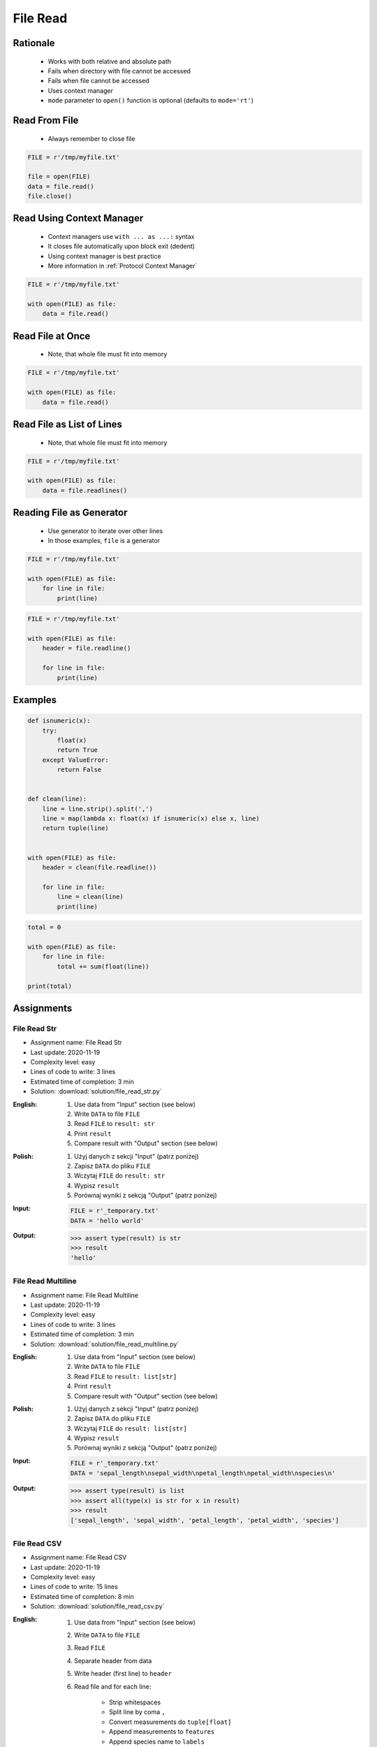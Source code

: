 .. _Files Read:

*********
File Read
*********


Rationale
=========
.. highlights::
    * Works with both relative and absolute path
    * Fails when directory with file cannot be accessed
    * Fails when file cannot be accessed
    * Uses context manager
    * ``mode`` parameter to ``open()`` function is optional (defaults to ``mode='rt'``)


Read From File
==============
.. highlights::
    * Always remember to close file

.. code-block:: python

    FILE = r'/tmp/myfile.txt'

    file = open(FILE)
    data = file.read()
    file.close()


Read Using Context Manager
==========================
.. highlights::
    * Context managers use ``with ... as ...:`` syntax
    * It closes file automatically upon block exit (dedent)
    * Using context manager is best practice
    * More information in :ref:`Protocol Context Manager`

.. code-block:: python

    FILE = r'/tmp/myfile.txt'

    with open(FILE) as file:
        data = file.read()


Read File at Once
=================
.. highlights::
    * Note, that whole file must fit into memory

.. code-block:: python

    FILE = r'/tmp/myfile.txt'

    with open(FILE) as file:
        data = file.read()


Read File as List of Lines
==========================
.. highlights::
    * Note, that whole file must fit into memory

.. code-block:: python

    FILE = r'/tmp/myfile.txt'

    with open(FILE) as file:
        data = file.readlines()

.. code-block:: python
    :caption: Read selected (1-30) lines from file

    FILE = r'/tmp/myfile.txt'

    with open(FILE) as file:
        lines = file.readlines()[1:30]

.. code-block:: python
    :caption: Read selected (1-30) lines from file

    FILE = r'/tmp/myfile.txt'

    with open(FILE) as file:
        for line in file.readlines()[1:30]:
            print(line)

.. code-block:: python
    :caption: Read whole file and split by lines, separate header from content

    FILE = r'/tmp/myfile.txt'

    with open(FILE) as file:
        header, *content = file.readlines()

        for line in content:
            print(line)


Reading File as Generator
=========================
.. highlights::
    * Use generator to iterate over other lines
    * In those examples, ``file`` is a generator

.. code-block:: python

    FILE = r'/tmp/myfile.txt'

    with open(FILE) as file:
        for line in file:
            print(line)

.. code-block:: python

    FILE = r'/tmp/myfile.txt'

    with open(FILE) as file:
        header = file.readline()

        for line in file:
            print(line)


Examples
========
.. code-block:: python

    def isnumeric(x):
        try:
            float(x)
            return True
        except ValueError:
            return False


    def clean(line):
        line = line.strip().split(',')
        line = map(lambda x: float(x) if isnumeric(x) else x, line)
        return tuple(line)


    with open(FILE) as file:
        header = clean(file.readline())

        for line in file:
            line = clean(line)
            print(line)

.. code-block:: python

    total = 0

    with open(FILE) as file:
        for line in file:
            total += sum(float(line))

    print(total)


Assignments
===========

File Read Str
-------------
* Assignment name: File Read Str
* Last update: 2020-11-19
* Complexity level: easy
* Lines of code to write: 3 lines
* Estimated time of completion: 3 min
* Solution: :download:`solution/file_read_str.py`

:English:
    #. Use data from "Input" section (see below)
    #. Write ``DATA`` to file ``FILE``
    #. Read ``FILE`` to ``result: str``
    #. Print ``result``
    #. Compare result with "Output" section (see below)

:Polish:
    #. Użyj danych z sekcji "Input" (patrz poniżej)
    #. Zapisz ``DATA`` do pliku ``FILE``
    #. Wczytaj ``FILE`` do ``result: str``
    #. Wypisz ``result``
    #. Porównaj wyniki z sekcją "Output" (patrz poniżej)

:Input:
    .. code-block:: python

        FILE = r'_temporary.txt'
        DATA = 'hello world'

:Output:
    .. code-block:: python

        >>> assert type(result) is str
        >>> result
        'hello'

File Read Multiline
-------------------
* Assignment name: File Read Multiline
* Last update: 2020-11-19
* Complexity level: easy
* Lines of code to write: 3 lines
* Estimated time of completion: 3 min
* Solution: :download:`solution/file_read_multiline.py`

:English:
    #. Use data from "Input" section (see below)
    #. Write ``DATA`` to file ``FILE``
    #. Read ``FILE`` to ``result: list[str]``
    #. Print ``result``
    #. Compare result with "Output" section (see below)

:Polish:
    #. Użyj danych z sekcji "Input" (patrz poniżej)
    #. Zapisz ``DATA`` do pliku ``FILE``
    #. Wczytaj ``FILE`` do ``result: list[str]``
    #. Wypisz ``result``
    #. Porównaj wyniki z sekcją "Output" (patrz poniżej)

:Input:
    .. code-block:: python

        FILE = r'_temporary.txt'
        DATA = 'sepal_length\nsepal_width\npetal_length\npetal_width\nspecies\n'

:Output:
    .. code-block:: python

        >>> assert type(result) is list
        >>> assert all(type(x) is str for x in result)
        >>> result
        ['sepal_length', 'sepal_width', 'petal_length', 'petal_width', 'species']

File Read CSV
-------------
* Assignment name: File Read CSV
* Last update: 2020-11-19
* Complexity level: easy
* Lines of code to write: 15 lines
* Estimated time of completion: 8 min
* Solution: :download:`solution/file_read_csv.py`

:English:
    #. Use data from "Input" section (see below)
    #. Write ``DATA`` to file ``FILE``
    #. Read ``FILE``
    #. Separate header from data
    #. Write header (first line) to ``header``
    #. Read file and for each line:

        * Strip whitespaces
        * Split line by coma ``,``
        * Convert measurements do ``tuple[float]``
        * Append measurements to ``features``
        * Append species name to ``labels``

    #. Print ``header``, ``features`` and ``labels``
    #. Compare result with "Output" section (see below)

:Polish:
    #. Użyj danych z sekcji "Input" (patrz poniżej)
    #. Zapisz ``DATA`` do pliku ``FILE``
    #. Wczytaj ``FILE``
    #. Odseparuj nagłówek od danych
    #. Zapisz nagłówek (pierwsza linia) do ``header``
    #. Zaczytaj plik i dla każdej linii:

        * Usuń białe znaki z początku i końca linii
        * Podziel linię po przecinku ``,``
        * Przekonwertuj pomiary do ``tuple[float]``
        * Dodaj pomiary do ``features``
        * Dodaj gatunek do ``labels``

    #. Wyświetl ``header``, ``features`` i ``labels``
    #. Porównaj wyniki z sekcją "Output" (patrz poniżej)

:Input:
    .. code-block:: python

        FILE = r'_temporary.csv'
        DATA = """sepal_length,sepal_width,petal_length,petal_width,species
        5.4,3.9,1.3,0.4,setosa
        5.9,3.0,5.1,1.8,virginica
        6.0,3.4,4.5,1.6,versicolor
        7.3,2.9,6.3,1.8,virginica
        5.6,2.5,3.9,1.1,versicolor
        5.4,3.9,1.3,0.4,setosa
        """

        header = []
        features = []
        labels = []

:Output:
    .. code-block:: text

        >>> header
        ['sepal_length', 'sepal_width', 'petal_length', 'petal_width', 'species']
        >>> features  # doctest: +NORMALIZE_WHITESPACE
        [(5.4, 3.9, 1.3, 0.4),
         (5.9, 3.0, 5.1, 1.8),
         (6.0, 3.4, 4.5, 1.6),
         (7.3, 2.9, 6.3, 1.8),
         (5.6, 2.5, 3.9, 1.1),
         (5.4, 3.9, 1.3, 0.4)]
        >>> label
        ['setosa', 'virginica', 'versicolor', 'virginica', 'versicolor', 'setosa']

:The whys and wherefores:
    * Reading file
    * Iterating over lines in file
    * String methods
    * Working with nested sequences

:Hints:
    * ``tuple(float(x) for x in X)``

File Read Parsing Dict
----------------------
* Assignment name: File Read Parsing Dict
* Last update: 2020-11-19
* Complexity level: medium
* Lines of code to write: 10 lines
* Estimated time of completion: 8 min
* Solution: :download:`solution/file_read_parsing_dict.py`

:English:
    #. Use data from "Input" section (see below)
    #. Write ``DATA`` to file ``FILE``
    #. Read ``FILE`` and for each line:

        * Remove leading and trailing whitespaces
        * Skip line if it is empty
        * Split line by whitespace
        * Separate IP address and hosts names
        * Append IP address and hosts names to ``result``

    #. Merge hostnames for the same IP
    #. Compare result with "Output" section (see below)

:Polish:
    #. Użyj danych z sekcji "Input" (patrz poniżej)
    #. Zapisz ``DATA`` do pliku ``FILE``
    #. Wczytaj ``FILE`` i dla każdej linii:

        * Usuń białe znaki na początku i końcu linii
        * Pomiń linię, jeżeli jest pusta
        * Podziel linię po białych znakach
        * Odseparuj adres IP i nazwy hostów
        * Dodaj adres IP i nazwy hostów do ``result``

    #. Scal nazwy hostów dla tego samego IP
    #. Porównaj wyniki z sekcją "Output" (patrz poniżej)

:Input:
    .. code-block:: python

        FILE = r'_temporary.txt'
        DATA = """127.0.0.1       localhost
        10.13.37.1      nasa.gov esa.int roscosmos.ru
        255.255.255.255 broadcasthost
        ::1             localhost
        """

:Output:
    .. code-block:: text

        >>> result  # doctest: +NORMALIZE_WHITESPACE
        {'127.0.0.1': ['localhost'],
         '10.13.37.1': ['nasa.gov', 'esa.int', 'roscosmos.ru'],
         '255.255.255.255': ['broadcasthost'],
         '::1': ['localhost']}

:The whys and wherefores:
    * Reading file
    * Iterating over lines in file
    * String methods
    * Working with nested sequences

:Hints:
    * ``str.isspace()``
    * ``str.split()``

File Read Parsing List of Dicts
-------------------------------
* Assignment name: File Read Parsing List of Dicts
* Last update: 2020-11-19
* Complexity level: hard
* Lines of code to write: 15 lines
* Estimated time of completion: 13 min
* Solution: :download:`solution/file_read_parsing_listdict.py`

:English:
    #. Use data from "Input" section (see below)
    #. Define ``result: list[dict]``
    #. Using ``file.write()`` save input data from listing below to file ``hosts-advanced.txt``
    #. Read file and for each line:

        * Skip line if it's empty, is whitespace or starts with comment ``#``
        * Remove leading and trailing whitespaces
        * Split line by whitespace
        * Separate IP address and hosts names
        * Use one line ``if`` to check whether dot ``.`` is in the IP address
        * If is present then protocol is IPv4 otherwise IPv6
        * Append IP address and hosts names to ``result``

    #. Merge hostnames for the same IP
    #. Compare result with "Output" section (see below)

:Polish:
    #. Użyj danych z sekcji "Input" (patrz poniżej)
    #. Zdefiniuj ``result: list[dict]``
    #. Używając ``file.write()`` zapisz dane wejściowe z listingu poniżej do pliku ``hosts-advanced.txt``
    #. Przeczytaj plik i dla każdej linii:

        * Pomiń linię jeżeli jest pusta, jest białym znakiem lub zaczyna się od komentarza ``#``
        * Usuń białe znaki na początku i końcu linii
        * Podziel linię po białych znakach
        * Odseparuj adres IP i nazwy hostów
        * Wykorzystaj jednolinikowego ``if`` do sprawdzenia czy jest kropka ``.`` w adresie IP
        * Jeżeli jest obecna to protokół  jest IPv4, w przeciwnym przypadku IPv6
        * Dodaj adres IP i nazwy hostów do ``result``

    #. Scal nazwy hostów dla tego samego IP
    #. Porównaj wyniki z sekcją "Output" (patrz poniżej)

:Input:
    .. code-block:: text

        DATA = """
        ##
        # ``/etc/hosts`` structure:
        #   - IPv4 or IPv6
        #   - Hostnames
         ##

        127.0.0.1       localhost
        127.0.0.1       astromatt
        10.13.37.1      nasa.gov esa.int roscosmos.ru
        255.255.255.255 broadcasthost
        ::1             localhost
        """

:Output:
    .. code-block:: text

        >>> result  # doctest: +NORMALIZE_WHITESPACE
        [{'ip': '127.0.0.1', 'hostnames': ['localhost', ['astromatt']], 'protocol': 'IPv4'},
         {'ip': '10.13.37.1', 'hostnames': ['nasa.gov', 'esa.int', 'roscosmos.ru'], 'protocol': 'IPv4'},
         {'ip': '255.255.255.255', 'hostnames': ['broadcasthost'], 'protocol': 'IPv4'},
         {'ip': '::1', 'hostnames': ['localhost'], 'protocol': 'IPv6'}]

:The whys and wherefores:
    * czytanie i parsowanie pliku
    * nieregularne pliki konfiguracyjne (struktura może się zmieniać)
    * filtrowanie elementów
    * korzystanie z pętli i instrukcji warunkowych
    * parsowanie stringów
    * praca ze ścieżkami w systemie operacyjnym

:Hints:
    * ``str.split()``
    * ``str.isspace()``
    * ``value = True if ... else False``
